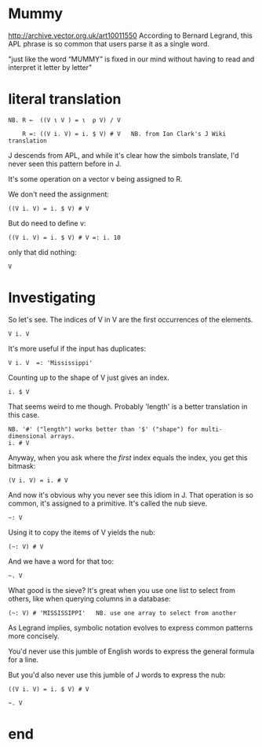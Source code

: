 
* Mummy

# show "APL: a glimpse of heaven. scroll down."
http://archive.vector.org.uk/art10011550
According to Bernard Legrand, this APL phrase is so common that users parse it as a single word.

# R ← ((VιV)=ιρV)/V

"just like the word “MUMMY” is fixed in our mind without having to read and interpret it letter by letter"


* literal translation

: NB. R ←  ((V ι V ) = ι  ρ V) / V

:     R =: ((V i. V) = i. $ V) # V   NB. from Ian Clark's J Wiki translation

J descends from APL, and while it's clear how the simbols translate, I'd never seen this pattern before in J.

It's some operation on a vector v being assigned to R.

We don't need the assignment:

: ((V i. V) = i. $ V) # V

But do need to define v:

: ((V i. V) = i. $ V) # V =: i. 10

only that did nothing:

: V

* Investigating

So let's see. The indices of V in V are the first occurrences of the elements.

: V i. V

It's more useful if the input has duplicates:

: V i. V  =: 'Mississippi'

Counting up to the shape of V just gives an index.

: i. $ V

That seems weird to me though. Probably 'length' is a better translation in this case.

: NB. '#' ("length") works better than '$' ("shape") for multi-dimensional arrays.
: i. # V

Anyway, when you ask where the /first/ index equals the index, you get this bitmask:

: (V i. V) = i. # V

And now it's obvious why you never see this idiom in J.
That operation is so common, it's assigned to a primitive.
It's called the nub sieve.

: ~: V

Using it to copy the items of V yields the nub:

: (~: V) # V

And we have a word for that too:

: ~. V

What good is the sieve? It's great when you use one list to select from others, like when querying columns in a database:

: (~: V) # 'MISSISSIPPI'   NB. use one array to select from another

# highlight "Is the language readable?" on-screen, and "a linear function of a variable is equal to the sum of a constant and of the product of a variable and a second constant”.

As Legrand implies, symbolic notation evolves to express common patterns more concisely.

You'd never use this jumble of English words to express the general formula for a line.

But you'd also never use this jumble of J words to express the nub:

: ((V i. V) = i. $ V) # V

: ~. V

* end
